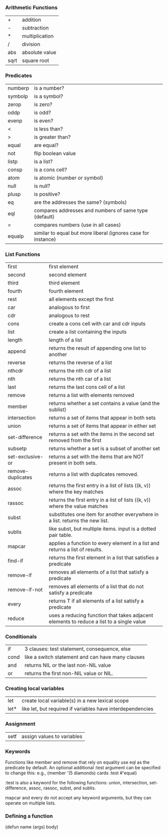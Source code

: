 *** Arithmetic Functions
| +    | addition       |
| -    | subtraction    |
| *    | multiplication |
| /    | division       |
| abs  | absolute value |
| sqrt | square root    |

*** Predicates
| numberp | is a number?                                                  |
| symbolp | is a symbol?                                                  |
| zerop   | is zero?                                                      |
| oddp    | is odd?                                                       |
| evenp   | is even?                                                      |
| <       | is less than?                                                 |
| >       | is greater than?                                              |
| equal   | are equal?                                                    |
| not     | flip boolean value                                            |
| listp   | is a list?                                                    |
| consp   | is a cons cell?                                               |
| atom    | is atomic (number or symbol)                                  |
| null    | is null?                                                      |
| plusp   | is positive?                                                  |
| eq      | are the addresses the same? (symbols)                         |
| eql     | compares addresses and numbers of same type (default)         |
| =       | compares numbers (use in all cases)                           |
| equalp  | similar to equal but more liberal (ignores case for instance) |

*** List Functions
| first             | first element                                                                            |
| second            | second element                                                                           |
| third             | third element                                                                            |
| fourth            | fourth element                                                                           |
| rest              | all elements except the first                                                            |
| car               | analogous to first                                                                       |
| cdr               | analogous to rest                                                                        |
| cons              | create a cons cell with car and cdr inputs                                               |
| list              | create a list containing the inputs                                                      |
| length            | length of a list                                                                         |
| append            | returns the result of appending one list to another                                      |
| reverse           | returns the reverse of a list                                                            |
| nthcdr            | returns the nth cdr of a list                                                            |
| nth               | returns the nth car of a list                                                            |
| last              | returns the last cons cell of a list                                                     |
| remove            | returns a list with elements removed                                                     |
| member            | returns whether a set contains a value (and the sublist)                                 |
| intersection      | returns a set of items that appear in both sets                                          |
| union             | returns a set of items that appear in either set                                         |
| set-difference    | returns a set with the items in the second set removed from the first                    |
| subsetp           | returns whether a set is a subset of another set                                         |
| set-exclusive-or  | returns a set with the items that are NOT present in both sets.                          |
| remove-duplicates | returns a list with duplicates removed.                                                  |
| assoc             | returns the first entry in a list of lists ((k, v)) where the key matches                |
| rassoc            | returns the first entry in a list of lists ((k, v)) where the value matches              |
| subst             | substitutes one item for another everywhere in a list. returns the new list.             |
| sublis            | like subst, but multiple items. input is a dotted pair table.                            |
| mapcar            | applies a function to every element in a list and returns a list of results.             |
| find-if           | returns the first element in a list that satisfies a predicate                           |
| remove-if         | removes all elements of a list that satisfy a predicate                                  |
| remove-if-not     | removes all elements of a list that do not satisfy a predicate                           |
| every             | returns T if all elements of a list satisfy a predicate                                  |
| reduce            | uses a reducing function that takes adjacent elements to reduce a list to a single value |


*** Conditionals
| if   | 3 clauses: test statement, consequence, else      |
| cond | like a switch statement and can have many clauses |
| and  | returns NIL or the last non-NIL value             |
| or   | returns the first non-NIL value or NIL.           |

*** Creating local variables
| let  | create local variable(s) in a new lexical scope            |
| let* | like let, but required if variables have interdependencies |

*** Assignment
| setf | assign values to variables |

*** Keywords

Functions like member and remove that rely on equality use eql as the predicate by default.
An optional additional :test argument can be specified to change this:
e.g., (member '(5 diamonds) cards :test #'equal)

:test is also a keyword for the following functions: 
union, intersection, set-difference, assoc, rassoc, subst, and sublis.

mapcar and every do not accept any keyword arguments, but they can operate on multiple lists.


*** Defining a function
(defun name (args) body)
